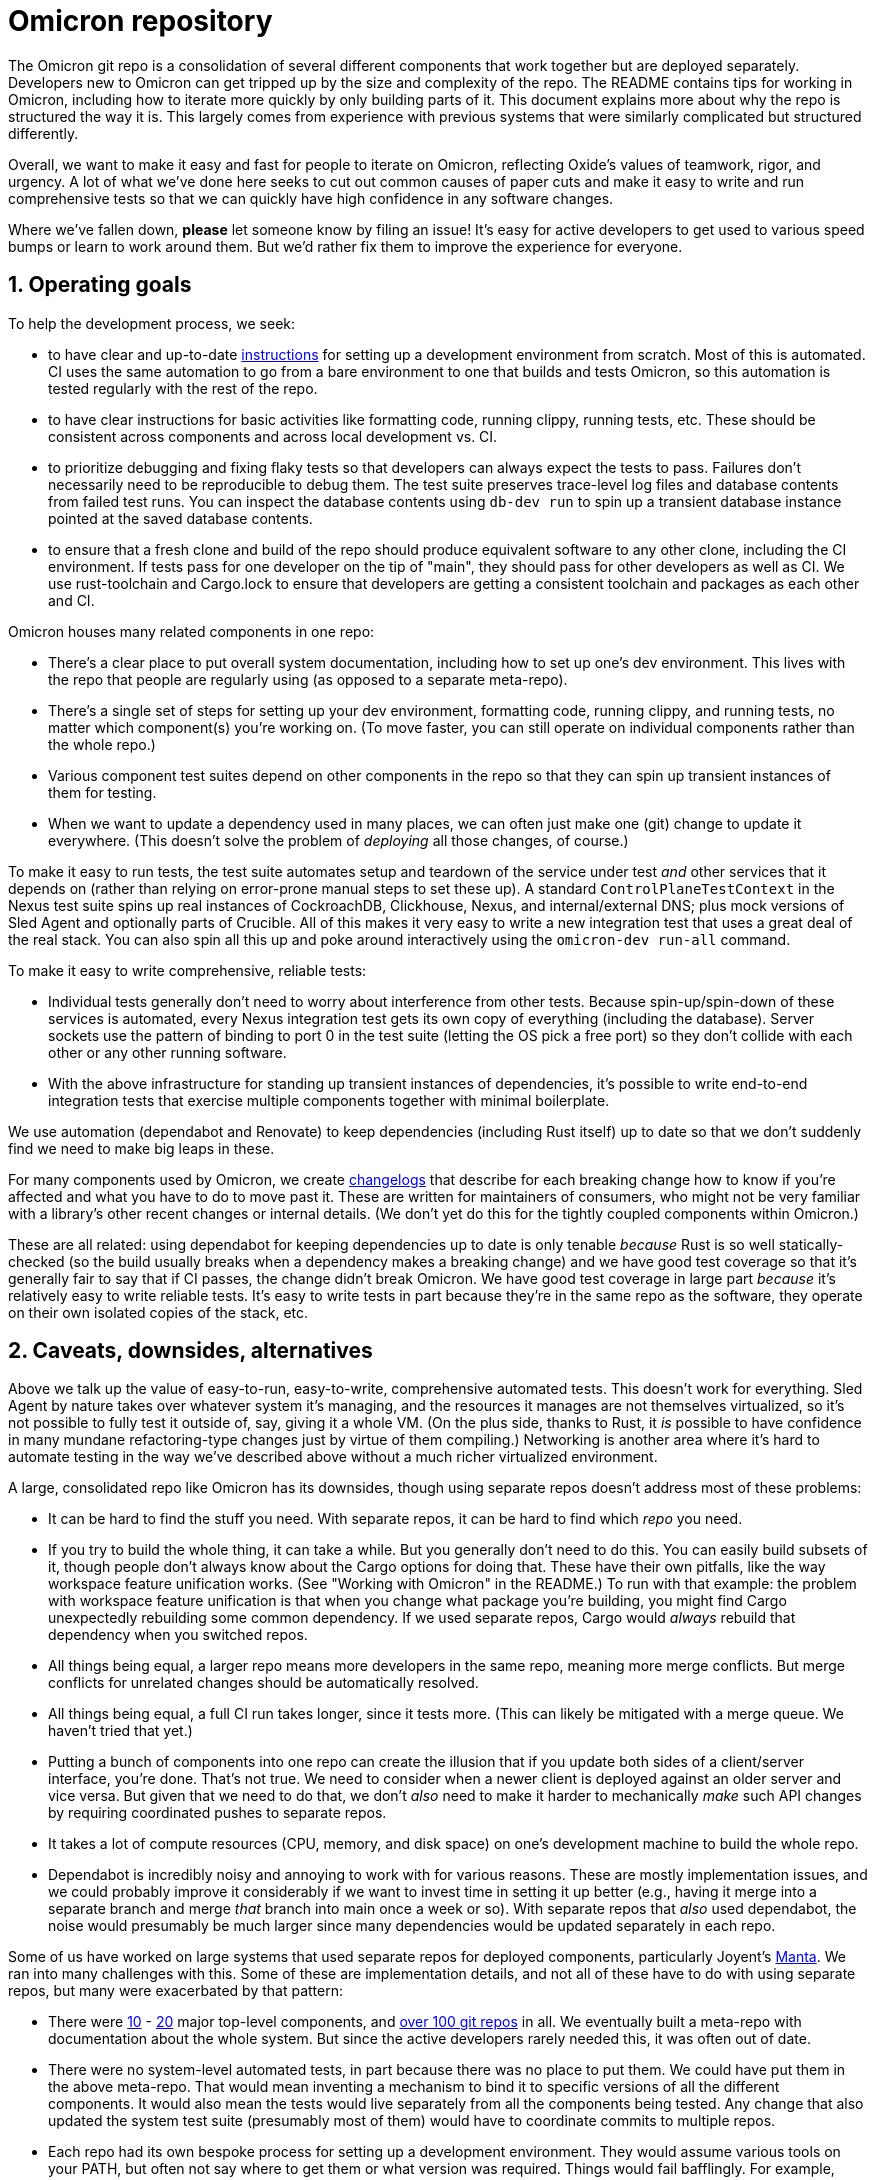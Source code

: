 :showtitle:
:numbered:

= Omicron repository

The Omicron git repo is a consolidation of several different components that work together but are deployed separately.  Developers new to Omicron can get tripped up by the size and complexity of the repo.  The README contains tips for working in Omicron, including how to iterate more quickly by only building parts of it.  This document explains more about why the repo is structured the way it is.  This largely comes from experience with previous systems that were similarly complicated but structured differently.

Overall, we want to make it easy and fast for people to iterate on Omicron, reflecting Oxide's values of teamwork, rigor, and urgency.  A lot of what we've done here seeks to cut out common causes of paper cuts and make it easy to write and run comprehensive tests so that we can quickly have high confidence in any software changes.

Where we've fallen down, **please** let someone know by filing an issue!  It's easy for active developers to get used to various speed bumps or learn to work around them.  But we'd rather fix them to improve the experience for everyone.

== Operating goals

To help the development process, we seek:

* to have clear and up-to-date https://github.com/oxidecomputer/omicron/blob/main/docs/how-to-run-simulated.adoc#installing-prerequisites[instructions] for setting up a development environment from scratch.  Most of this is automated.  CI uses the same automation to go from a bare environment to one that builds and tests Omicron, so this automation is tested regularly with the rest of the repo.
* to have clear instructions for basic activities like formatting code, running clippy, running tests, etc.  These should be consistent across components and across local development vs. CI.
* to prioritize debugging and fixing flaky tests so that developers can always expect the tests to pass.  Failures don't necessarily need to be reproducible to debug them.  The test suite preserves trace-level log files and database contents from failed test runs.  You can inspect the database contents using `db-dev run` to spin up a transient database instance pointed at the saved database contents.
* to ensure that a fresh clone and build of the repo should produce equivalent software to any other clone, including the CI environment.  If tests pass for one developer on the tip of "main", they should pass for other developers as well as CI.  We use rust-toolchain and Cargo.lock to ensure that developers are getting a consistent toolchain and packages as each other and CI.

Omicron houses many related components in one repo:

* There's a clear place to put overall system documentation, including how to set up one's dev environment.  This lives with the repo that people are regularly using (as opposed to a separate meta-repo).
* There's a single set of steps for setting up your dev environment, formatting code, running clippy, and running tests, no matter which component(s) you're working on.  (To move faster, you can still operate on individual components rather than the whole repo.)
* Various component test suites depend on other components in the repo so that they can spin up transient instances of them for testing.
* When we want to update a dependency used in many places, we can often just make one (git) change to update it everywhere.  (This doesn't solve the problem of _deploying_ all those changes, of course.)

To make it easy to run tests, the test suite automates setup and teardown of the service under test _and_ other services that it depends on (rather than relying on error-prone manual steps to set these up).  A standard `ControlPlaneTestContext` in the Nexus test suite spins up real instances of CockroachDB, Clickhouse, Nexus, and internal/external DNS; plus mock versions of Sled Agent and optionally parts of Crucible.  All of this makes it very easy to write a new integration test that uses a great deal of the real stack.  You can also spin all this up and poke around interactively using the `omicron-dev run-all` command.

To make it easy to write comprehensive, reliable tests:

* Individual tests generally don't need to worry about interference from other tests.  Because spin-up/spin-down of these services is automated, every Nexus integration test gets its own copy of everything (including the database).  Server sockets use the pattern of binding to port 0 in the test suite (letting the OS pick a free port) so they don't collide with each other or any other running software.
* With the above infrastructure for standing up transient instances of dependencies, it's possible to write end-to-end integration tests that exercise multiple components together with minimal boilerplate.

We use automation (dependabot and Renovate) to keep dependencies (including Rust itself) up to date so that we don't suddenly find we need to make big leaps in these.

For many components used by Omicron, we create https://github.com/oxidecomputer/dropshot/blob/main/CHANGELOG.adoc#090-released-2023-01-20[changelogs] that describe for each breaking change how to know if you're affected and what you have to do to move past it.  These are written for maintainers of consumers, who might not be very familiar with a library's other recent changes or internal details.  (We don't yet do this for the tightly coupled components within Omicron.)

These are all related: using dependabot for keeping dependencies up to date is only tenable _because_ Rust is so well statically-checked (so the build usually breaks when a dependency makes a breaking change) and we have good test coverage so that it's generally fair to say that if CI passes, the change didn't break Omicron.  We have good test coverage in large part _because_ it's relatively easy to write reliable tests.  It's easy to write tests in part because they're in the same repo as the software, they operate on their own isolated copies of the stack, etc.

== Caveats, downsides, alternatives

Above we talk up the value of easy-to-run, easy-to-write, comprehensive automated tests.
This doesn't work for everything.  Sled Agent by nature takes over whatever system it's managing, and the resources it manages are not themselves virtualized, so it's not possible to fully test it outside of, say, giving it a whole VM.  (On the plus side, thanks to Rust, it _is_ possible to have confidence in many mundane refactoring-type changes just by virtue of them compiling.)  Networking is another area where it's hard to automate testing in the way we've described above without a much richer virtualized environment.

A large, consolidated repo like Omicron has its downsides, though using separate repos doesn't address most of these problems:

* It can be hard to find the stuff you need.  With separate repos, it can be hard to find which _repo_ you need.
* If you try to build the whole thing, it can take a while.  But you generally don't need to do this.  You can easily build subsets of it, though people don't always know about the Cargo options for doing that.  These have their own pitfalls, like the way workspace feature unification works.  (See "Working with Omicron" in the README.)  To run with that example: the problem with workspace feature unification is that when you change what package you're building, you might find Cargo unexpectedly rebuilding some common dependency.  If we used separate repos, Cargo would _always_ rebuild that dependency when you switched repos.
* All things being equal, a larger repo means more developers in the same repo, meaning more merge conflicts.  But merge conflicts for unrelated changes should be automatically resolved.
* All things being equal, a full CI run takes longer, since it tests more.  (This can likely be mitigated with a merge queue.  We haven't tried that yet.)
* Putting a bunch of components into one repo can create the illusion that if you update both sides of a client/server interface, you're done.  That's not true.  We need to consider when a newer client is deployed against an older server and vice versa.  But given that we need to do that, we don't _also_ need to make it harder to mechanically _make_ such API changes by requiring coordinated pushes to separate repos.
* It takes a lot of compute resources (CPU, memory, and disk space) on one's development machine to build the whole repo.
* Dependabot is incredibly noisy and annoying to work with for various reasons.  These are mostly implementation issues, and we could probably improve it considerably if we want to invest time in setting it up better (e.g., having it merge into a separate branch and merge _that_ branch into main once a week or so).  With separate repos that _also_ used dependabot, the noise would presumably be much larger since many dependencies would be updated separately in each repo.

Some of us have worked on large systems that used separate repos for deployed components, particularly Joyent's https://github.com/TritonDataCenter/manta[Manta].  We ran into many challenges with this.  Some of these are implementation details, and not all of these have to do with using separate repos, but many were exacerbated by that pattern:

* There were https://github.com/TritonDataCenter/manta#repositories[10] - https://github.com/TritonDataCenter/manta/blob/master/docs/operator-guide/architecture.md#manta-components-at-a-glance[20] major top-level components, and https://github.com/TritonDataCenter/manta/blob/master/tools/jr-manifest.json[over 100 git repos] in all.  We eventually built a meta-repo with documentation about the whole system.  But since the active developers rarely needed this, it was often out of date.
* There were no system-level automated tests, in part because there was no place to put them.  We could have put them in the above meta-repo.  That would mean inventing a mechanism to bind it to specific versions of all the different components.  It would also mean the tests would live separately from all the components being tested.  Any change that also updated the system test suite (presumably most of them) would have to coordinate commits to multiple repos.
* Each repo had its own bespoke process for setting up a development environment.  They would assume various tools on your PATH, but often not say where to get them or what version was required.  Things would fail bafflingly.  For example, although they all used Node, they depended on different versions.  Having the wrong Node on your PATH might cause a syntax error when running the service.
* Each repo had its own infrastructure for checking style and lint, running tests, etc.  Even though we had https://github.com/TritonDataCenter/eng/blob/master/docs/index.md[standardized on things like how to run these checks], and even provided a https://github.com/TritonDataCenter/eng/blob/master/docs/index.md#writing-makefiles[library of Makefiles] to make it easy to stick to this interface, in practice, every repo assumed different things about its environment.  These assumptions were not always documented.  When things failed, they often did so in baffling ways.
* Each repo had its own idea about what `make test` means.  Most them assumed that you had started the service under test already.  That in turn means you had also started its dependencies, which means cloning all those repos, figuring out _their_ dev environment setup steps, etc.  This approach also made it impossible to write tests that would stop or start the service under test, since that was outside the control of the test suite.
* Updating a common dependency (including Node) across the board involved separately updating it in each repo.  This was harder in Node than in Rust because breaking API changes only fail at runtime.  Plus, test coverage wasn't great (for all the reasons mentioned here), so this cost was even higher.

The net result was that Manta became _very_ slow to iterate on, even for experienced developers.
